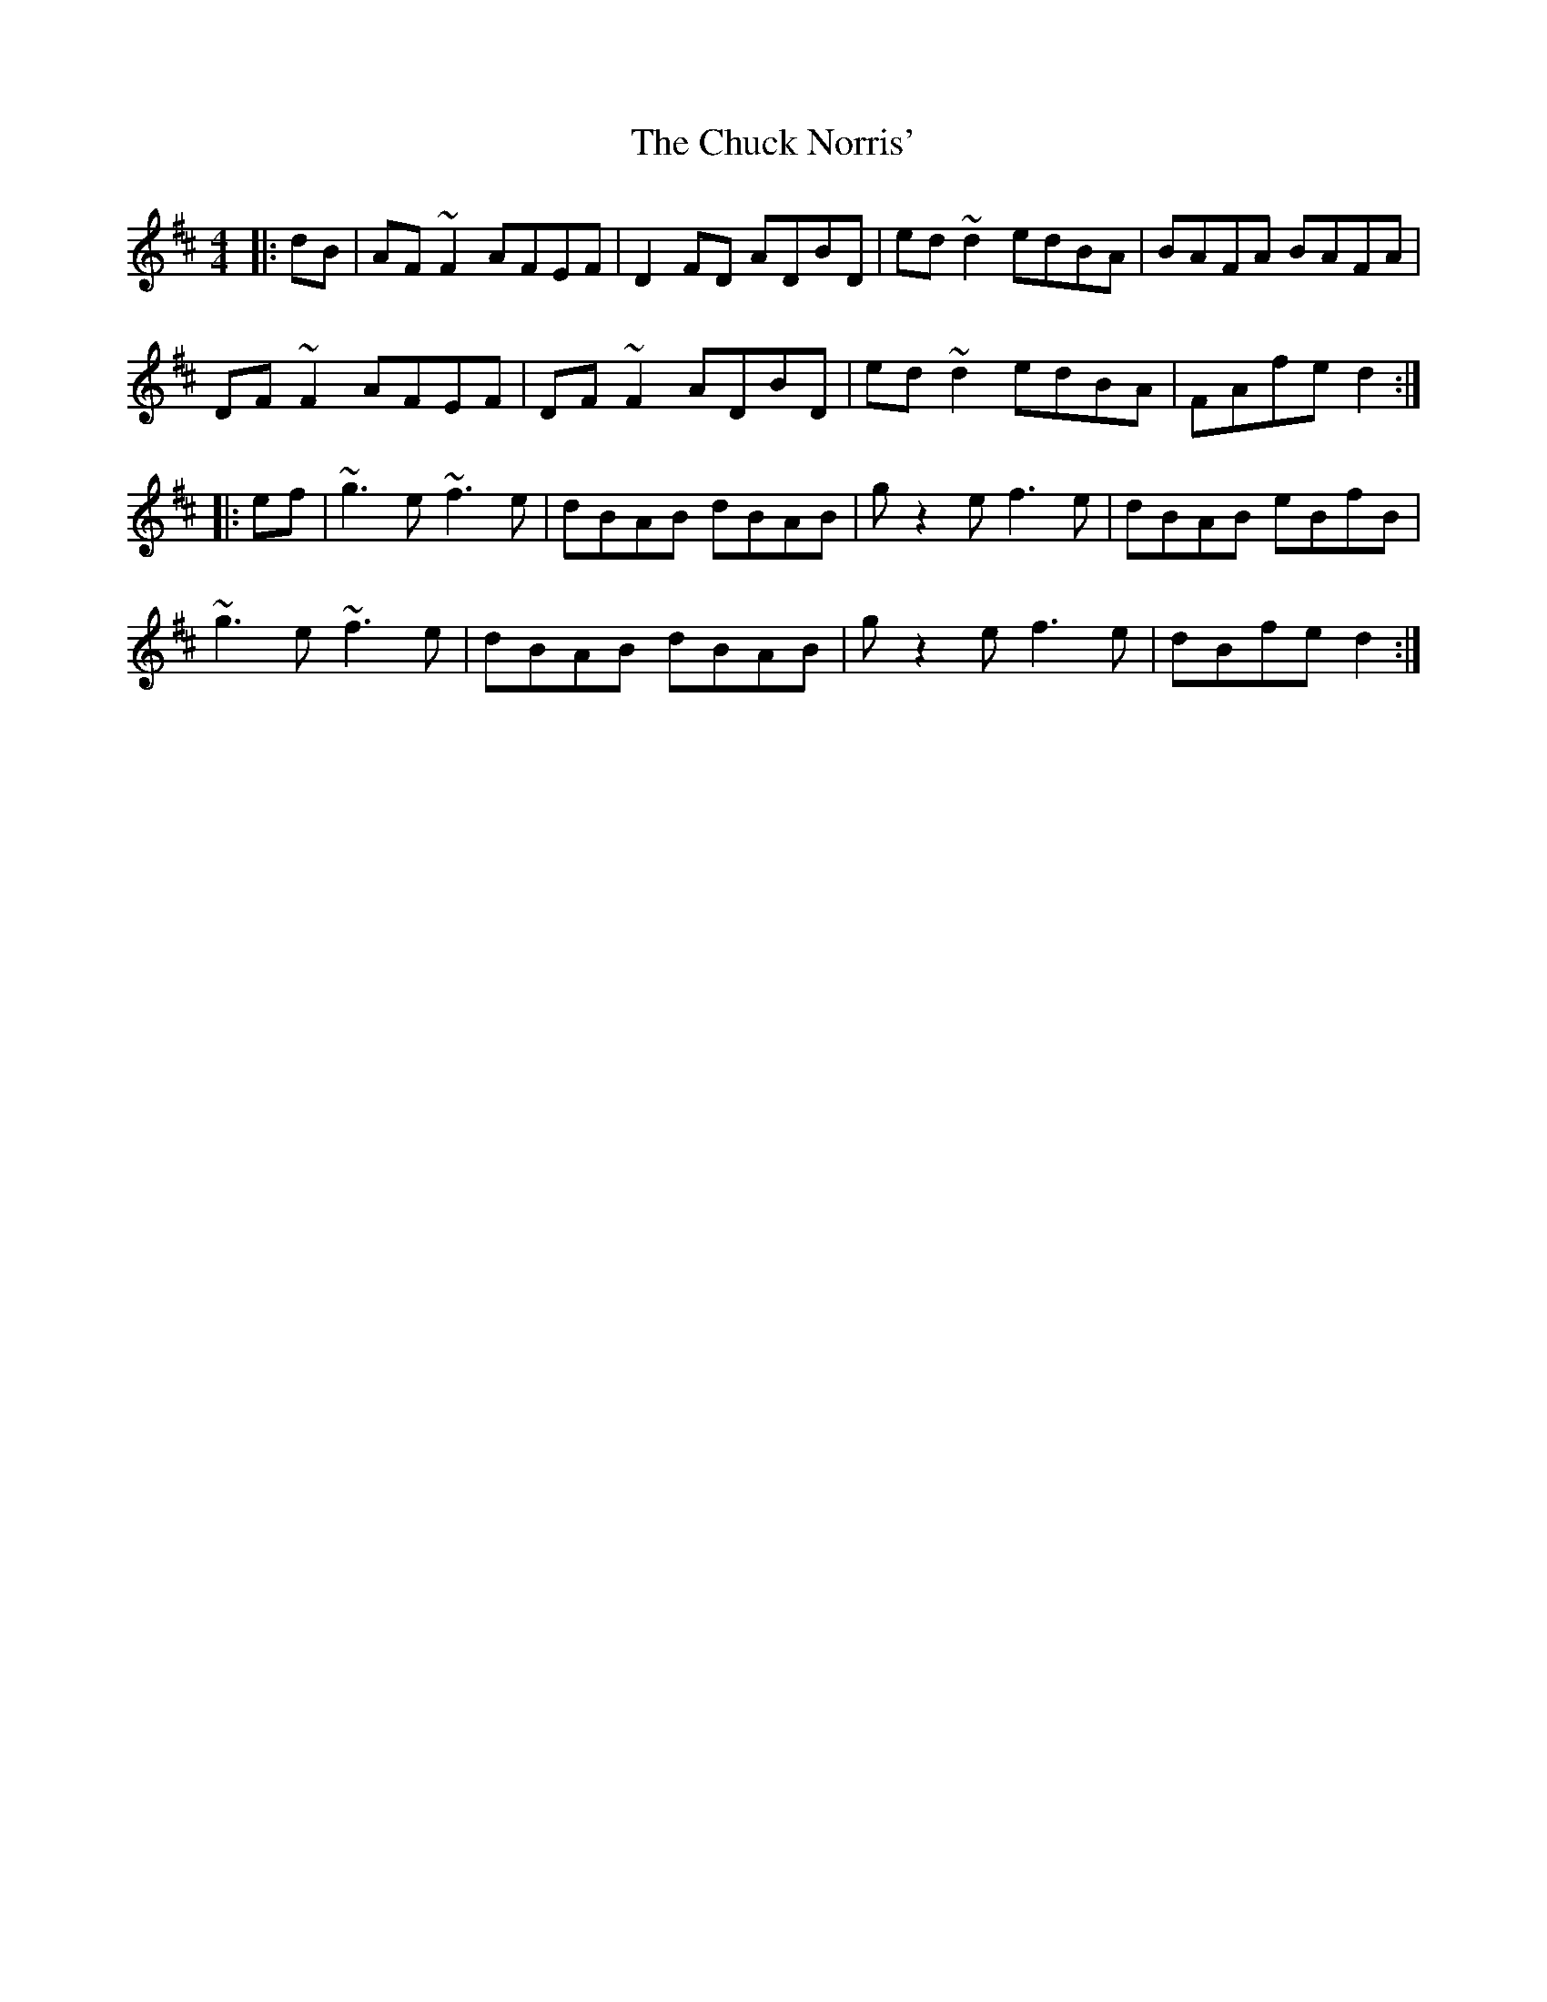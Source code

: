 X: 7147
T: Chuck Norris', The
R: reel
M: 4/4
K: Dmajor
|:dB|AF~F2 AFEF|D2FD ADBD|ed~d2 edBA|BAFA BAFA|
DF~F2 AFEF|DF~F2 ADBD|ed~d2 edBA|FAfe d2:|
|:ef|~g3e ~f3e|dBAB dBAB|gz2ef3e|dBAB eBfB|
~g3e ~f3e|dBAB dBAB|gz2ef3e|dBfe d2:|


